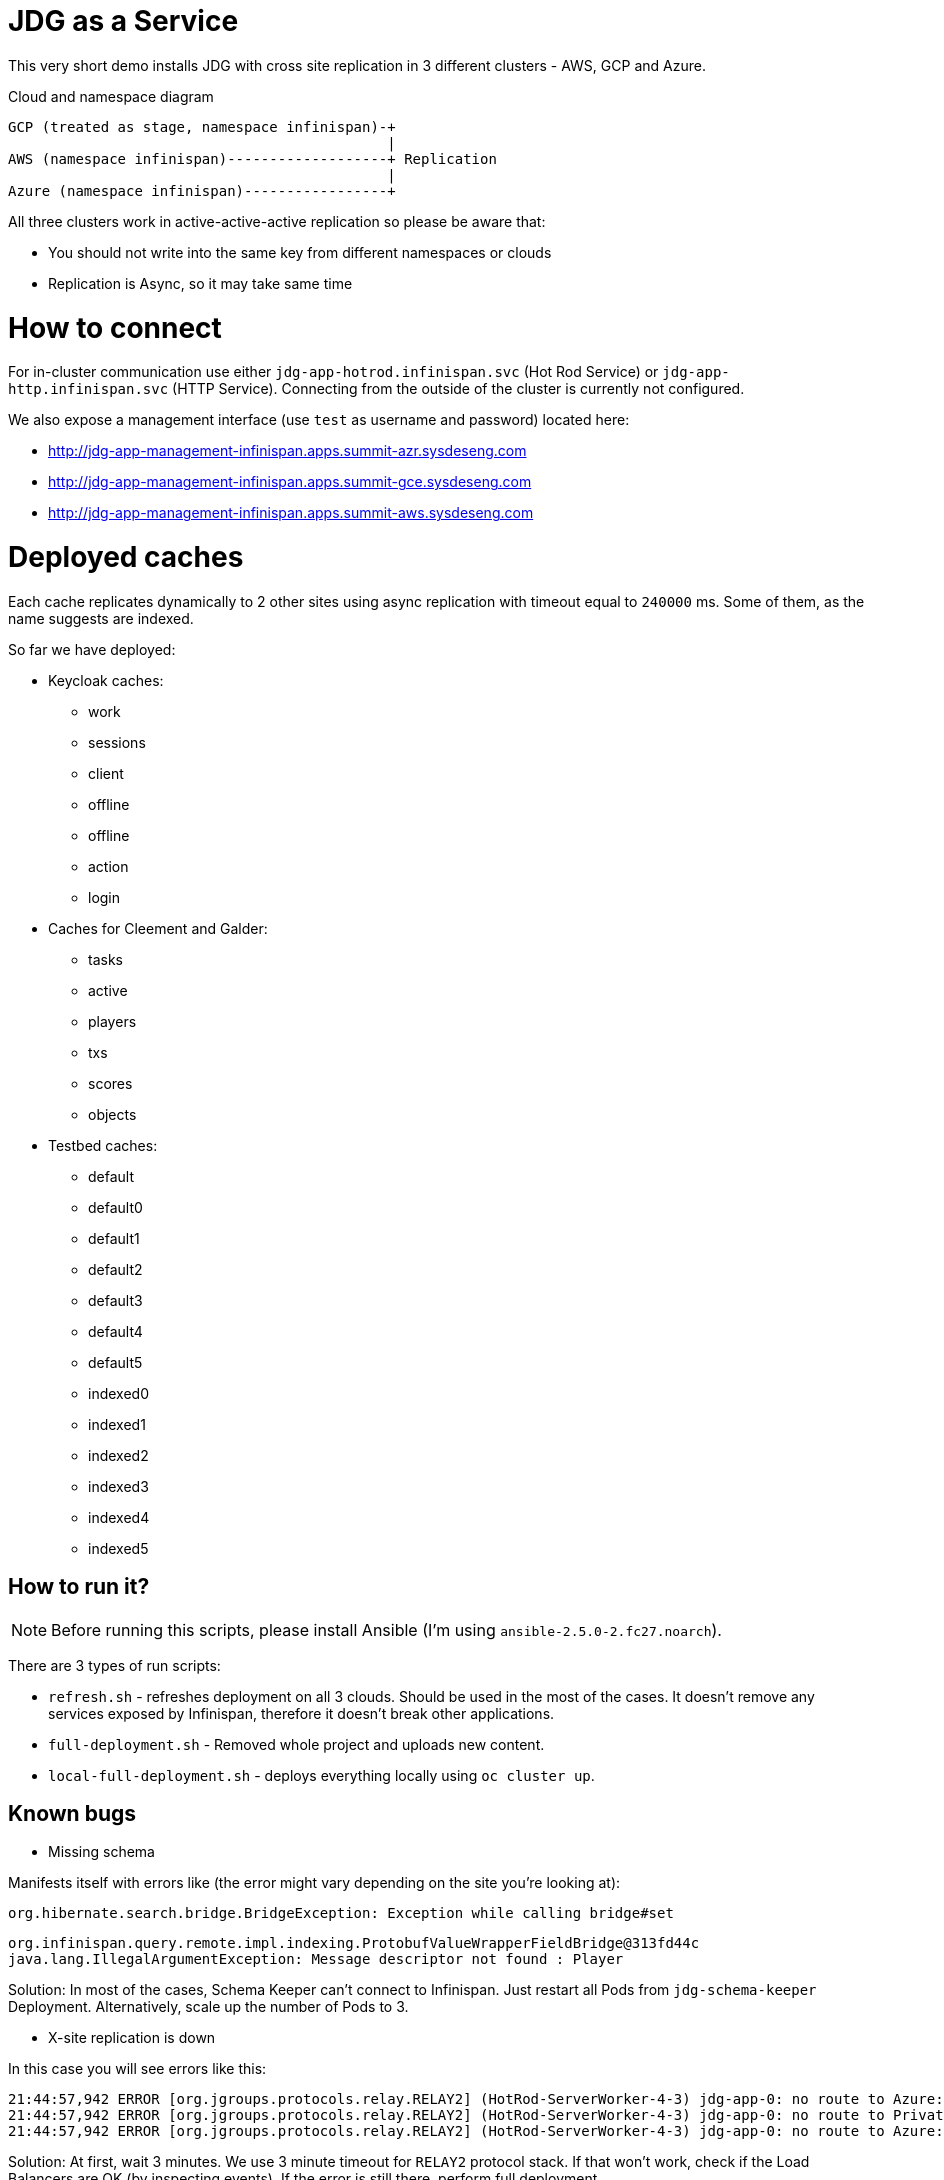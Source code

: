 = JDG as a Service

This very short demo installs JDG with cross site replication in
 3 different clusters - AWS, GCP and Azure.

.Cloud and namespace diagram
```
GCP (treated as stage, namespace infinispan)-+
                                             |
AWS (namespace infinispan)-------------------+ Replication
                                             |
Azure (namespace infinispan)-----------------+
```

All three clusters work in active-active-active replication so please be aware that:

* You should not write into the same key from different namespaces or clouds
* Replication is Async, so it may take same time

= How to connect

For in-cluster communication use either `jdg-app-hotrod.infinispan.svc` (Hot Rod Service) or
`jdg-app-http.infinispan.svc` (HTTP Service). Connecting from the outside of the cluster is
currently not configured.

We also expose a management interface (use `test` as username and password) located here:

* http://jdg-app-management-infinispan.apps.summit-azr.sysdeseng.com
* http://jdg-app-management-infinispan.apps.summit-gce.sysdeseng.com
* http://jdg-app-management-infinispan.apps.summit-aws.sysdeseng.com

= Deployed caches

Each cache replicates dynamically to 2 other sites using async replication with timeout equal
 to `240000` ms. Some of them, as the name suggests are indexed.

So far we have deployed:

* Keycloak caches:
** work
** sessions
** client
** offline
** offline
** action
** login
* Caches for Cleement and Galder:
** tasks
** active
** players
** txs
** scores
** objects
* Testbed caches:
** default
** default0
** default1
** default2
** default3
** default4
** default5
** indexed0
** indexed1
** indexed2
** indexed3
** indexed4
** indexed5

== How to run it?

NOTE: Before running this scripts, please install Ansible (I'm using `ansible-2.5.0-2.fc27.noarch`).

There are 3 types of run scripts:

* `refresh.sh` - refreshes deployment on all 3 clouds. Should be used in the most of the cases.
It doesn't remove any services exposed by Infinispan, therefore it doesn't break
other applications.
* `full-deployment.sh` - Removed whole project and uploads new content.
* `local-full-deployment.sh` - deploys everything locally using `oc cluster up`.

== Known bugs

* Missing schema

Manifests itself with errors like (the error might vary depending on the site you're looking at):

```
org.hibernate.search.bridge.BridgeException: Exception while calling bridge#set
```

```
org.infinispan.query.remote.impl.indexing.ProtobufValueWrapperFieldBridge@313fd44c
java.lang.IllegalArgumentException: Message descriptor not found : Player
```

Solution: In most of the cases, Schema Keeper can't connect to Infinispan. Just restart
all Pods from `jdg-schema-keeper` Deployment. Alternatively, scale up the number of Pods
to 3.

* X-site replication is down

In this case you will see errors like this:

```
21:44:57,942 ERROR [org.jgroups.protocols.relay.RELAY2] (HotRod-ServerWorker-4-3) jdg-app-0: no route to Azure: dropping message
21:44:57,942 ERROR [org.jgroups.protocols.relay.RELAY2] (HotRod-ServerWorker-4-3) jdg-app-0: no route to Private: dropping message
21:44:57,942 ERROR [org.jgroups.protocols.relay.RELAY2] (HotRod-ServerWorker-4-3) jdg-app-0: no route to Azure: dropping message
```

Solution: At first, wait 3 minutes. We use 3 minute timeout for `RELAY2` protocol stack.
If that won't work, check if the Load Balancers are OK (by inspecting events). If the error
is still there, perform full deployment.


== Perf tester

This project contains also a small Perf Test utility (located in `./perf-test` directory).
It deploys a small app (Spring Boot based) and exposes it through a route. The performance
app uses a simple REST interface to perform commands. Here are some examples:

```
## Check the number of entries in `default` cache
curl http://jdg-perf-infinispan.apps.summit-azr.sysdeseng.com\?cmds\=check
[2018-03-22T12:56:55.513Z] Check start
[2018-03-22T12:56:55.657Z] Check end, Total entries: 0

## Check the number of entities, load 100 payloads and check again
curl http://jdg-perf-infinispan.apps.summit-azr.sysdeseng.com\?cmds\=check,load\(100\),check
[2018-03-22T12:57:30.209Z] Check start
[2018-03-22T12:57:30.218Z] Check end, Total entries: 0
[2018-03-22T12:57:30.218Z] Load start
[2018-03-22T12:57:30.473Z] Load end, total entries added: 100
[2018-03-22T12:57:30.473Z] Check start
[2018-03-22T12:57:30.476Z] Check end, Total entries: 100

## Finally, some more interesting example:
curl http://jdg-perf-infinispan.apps.summit-azr.sysdeseng.com\?cmds\=check,load\(100\),check,wait\(100\),load\(1\),check
[2018-03-22T12:58:09.712Z] Check start
[2018-03-22T12:58:09.717Z] Check end, Total entries: 100
[2018-03-22T12:58:09.717Z] Load start
[2018-03-22T12:58:09.720Z] Load end, total entries added: 1
[2018-03-22T12:58:09.720Z] Check start
[2018-03-22T12:58:09.723Z] Check end, Total entries: 101
[2018-03-22T12:58:09.723Z] Wait start
[2018-03-22T12:58:09.823Z] Wait end, total wait [ms]: 100
[2018-03-22T12:58:09.823Z] Load start
[2018-03-22T12:58:09.826Z] Load end, total entries added: 1
[2018-03-22T12:58:09.826Z] Check start
[2018-03-22T12:58:09.828Z] Check end, Total entries: 102
```

It is also possible to check cross site replication:

```
## Let's check how many entries do we have in GCP
curl http://jdg-perf-infinispan.apps.summit-gce.sysdeseng.com\?cmds\=check
[2018-03-22T13:01:23.624Z] Check start
[2018-03-22T13:01:23.628Z] Check end, Total entries: 3102

## Azure shows the same
curl http://jdg-perf-infinispan.apps.summit-azr.sysdeseng.com\?cmds\=check
[2018-03-22T13:01:33.351Z] Check start
[2018-03-22T13:01:33.356Z] Check end, Total entries: 3102

## The numbers are the same... good, let's insert something
curl http://jdg-perf-infinispan.apps.summit-azr.sysdeseng.com\?cmds\=load\(1\),check
[2018-03-22T13:02:07.945Z] Load start
[2018-03-22T13:02:07.946Z] Load end, total entries added: 1
[2018-03-22T13:02:07.946Z] Check start
[2018-03-22T13:02:07.949Z] Check end, Total entries: 3104

## The number are still the same... seems like it works ;)
curl http://jdg-perf-infinispan.apps.summit-gce.sysdeseng.com\?cmds\=check
[2018-03-22T13:02:22.950Z] Check start
[2018-03-22T13:02:22.954Z] Check end, Total entries: 3104
```